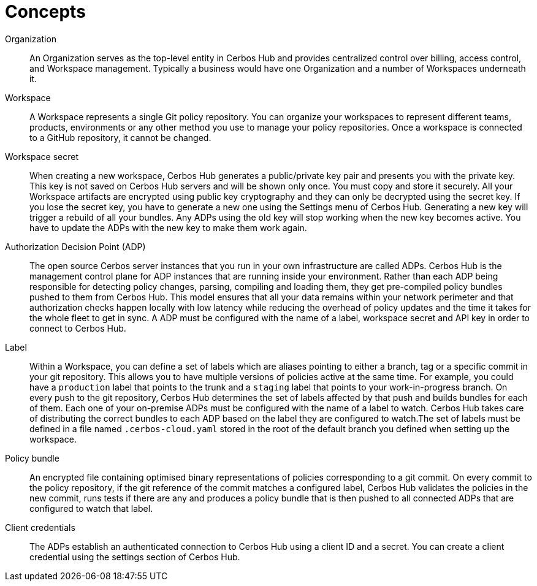 = Concepts

[unordered.stack]
Organization:: An Organization serves as the top-level entity in Cerbos Hub and provides centralized control over billing, access control, and Workspace management. Typically a business would have one Organization and a number of Workspaces underneath it.
Workspace:: A Workspace represents a single Git policy repository. You can organize your workspaces to represent different teams, products, environments or any other method you use to manage your policy repositories. Once a workspace is connected to a GitHub repository, it cannot be changed.
Workspace secret:: When creating a new workspace, Cerbos Hub generates a public/private key pair and presents you with the private key. This key is not saved on Cerbos Hub servers and will be shown only once. You must copy and store it securely. All your Workspace artifacts are encrypted using public key cryptography and they can only be decrypted using the secret key. If you lose the secret key, you have to generate a new one using the Settings menu of Cerbos Hub. Generating a new key will trigger a rebuild of all your bundles. Any ADPs using the old key will stop working when the new key becomes active. You have to update the ADPs with the new key to make them work again.
Authorization Decision Point (ADP):: The open source Cerbos server instances that you run in your own infrastructure are called ADPs. Cerbos Hub is the management control plane for ADP instances that are running inside your environment. Rather than each ADP being responsible for detecting policy changes, parsing, compiling and loading them, they get pre-compiled policy bundles pushed to them from Cerbos Hub. This model ensures that all your data remains within your network perimeter and that authorization checks happen locally with low latency while reducing the overhead of policy updates and the time it takes for the whole fleet to get in sync. A ADP must be configured with the name of a label, workspace secret and API key in order to connect to Cerbos Hub.
Label:: Within a Workspace, you can define a set of labels which are aliases pointing to either a branch, tag or a specific commit in your git repository. This allows you to have multiple versions of policies active at the same time. For example, you could have a `production` label that points to the trunk and a `staging` label that points to your work-in-progress branch. On every push to the git repository, Cerbos Hub determines the set of labels affected by that push and builds bundles for each of them. Each one of your on-premise ADPs must be configured with the name of a label to watch. Cerbos Hub takes care of distributing the correct bundles to each ADP based on the label they are configured to watch.The set of labels must be defined in a file named `.cerbos-cloud.yaml` stored in the root of the default branch you defined when setting up the workspace.
Policy bundle:: An encrypted file containing optimised binary representations of policies corresponding to a git commit. On every commit to the policy repository, if the git reference of the commit matches a configured label, Cerbos Hub validates the policies in the new commit, runs tests if there are any and produces a policy bundle that is then pushed to all connected ADPs that are configured to watch that label.
Client credentials:: The ADPs establish an authenticated connection to Cerbos Hub using a client ID and a secret. You can create a client credential using the settings section of Cerbos Hub.
